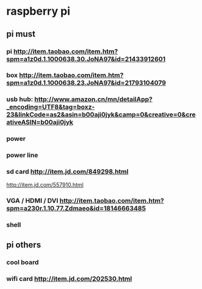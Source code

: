 * raspberry pi
** pi must
*** pi http://item.taobao.com/item.htm?spm=a1z0d.1.1000638.30.JoNA97&id=21433912601
*** box http://item.taobao.com/item.htm?spm=a1z0d.1.1000638.23.JoNA97&id=21793104079
*** usb hub: http://www.amazon.cn/mn/detailApp?_encoding=UTF8&tag=boxz-23&linkCode=as2&asin=b00aji0jyk&camp=0&creative=0&creativeASIN=b00aji0jyk
*** power 
*** power line
*** sd card http://item.jd.com/849298.html
http://item.jd.com/557910.html
*** VGA / HDMI / DVI http://item.taobao.com/item.htm?spm=a230r.1.10.77.Zdmaeo&id=18146663485
*** shell
** pi others
*** cool board
*** wifi card http://item.jd.com/202530.html
